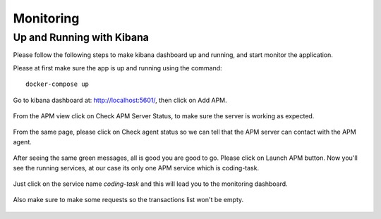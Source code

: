 Monitoring
==========


Up and Running with Kibana
----------------------------------------------------------------------

Please follow the following steps to make kibana dashboard up and running, and start
monitor the application.

Please at first make sure the app is up and running using the command::

    docker-compose up


Go to kibana dashboard at: `http://localhost:5601/ <http://localhost:5601/>`_, then click on Add APM.

    .. image:: images/kibana_1.png

From the APM view click on Check APM Server Status, to make sure the server is working as expected.

    .. image:: images/kibana_3.png

From the same page, please click on Check agent status so we can tell that the APM server can contact with the APM agent.

    .. image:: images/kibana_4.png

After seeing the same green messages, all is good you are good to go. Please click on Launch APM button.
Now you'll see the running services, at our case its only one APM service which is coding-task.

        .. image:: images/kibana_5.png

Just click on the service name `coding-task` and this will lead you to the monitoring dashboard.

    .. image:: images/kibana_6.png

Also make sure to make some requests so the transactions list won't be empty.

    .. image:: images/kibana_7.png
